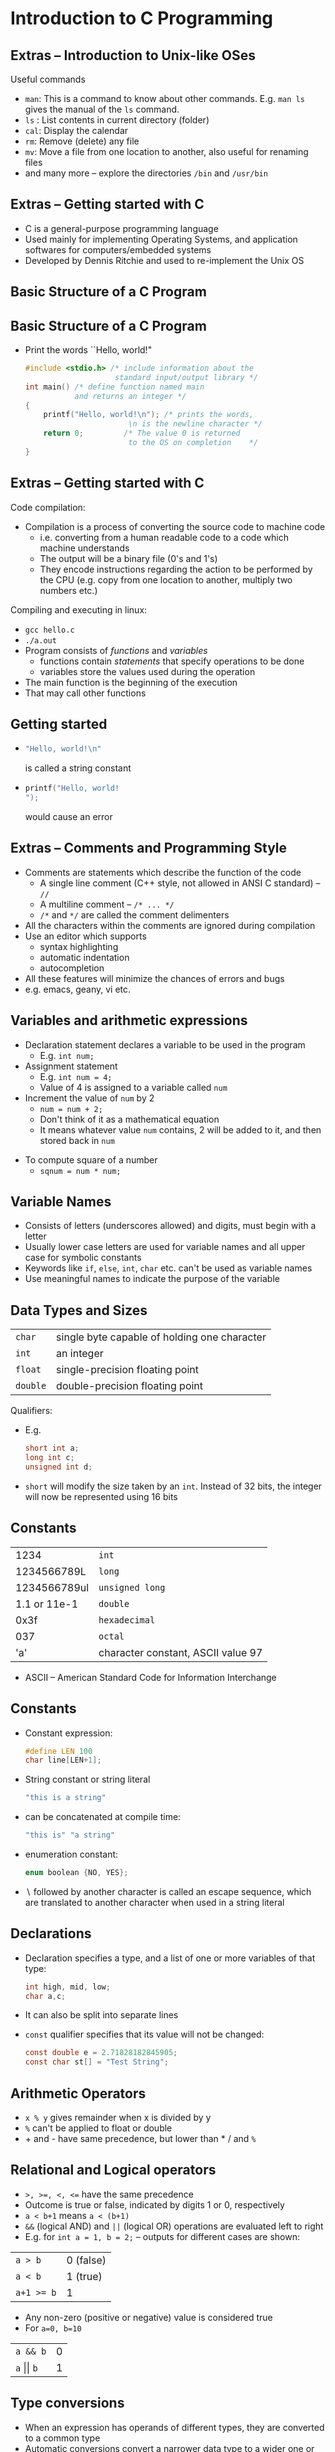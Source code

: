 #+latex_class: beamer
* Introduction to C Programming
** Extras -- Introduction to Unix-like OSes
Useful commands
- ~man~: This is a command to know about other commands. E.g. ~man ls~ gives the manual of the ~ls~ command. 
- ~ls~ : List contents in current directory (folder)
- ~cal~: Display the calendar
- ~rm~: Remove (delete) any file
- ~mv~: Move a file from one location to another, also useful for renaming files
- and many more -- explore the directories ~/bin~ and ~/usr/bin~

** Extras -- Getting started with C 
- C is a general-purpose programming language
- Used mainly for implementing Operating Systems, and application softwares for computers/embedded systems
- Developed by Dennis Ritchie and used to re-implement the Unix OS

** Basic Structure of a C Program

\begin{verbatim}
Preprocessor Directives 

Global Declarations

main()
{
  Local Declarations

  Statements
}

User defined functions
\end{verbatim}

** Basic Structure of a C Program
- Print the words ``Hello, world!"

  #+begin_src C
  #include <stdio.h> /* include information about the 
                      standard input/output library */
  int main() /* define function named main 
             and returns an integer */
  {
      printf("Hello, world!\n"); /* prints the words, 
                         \n is the newline character */
      return 0;         /* The value 0 is returned 
                         to the OS on completion    */
  }
  #+end_src


** Extras -- Getting started with C 
Code compilation:
- Compilation is a process of converting the source code to machine code
  - i.e. converting from a human readable code to a code which machine understands
  - The output will be a binary file (0's and 1's)
  - They encode instructions regarding the action to be performed by the CPU (e.g. copy from one location to another, multiply two numbers etc.)
Compiling and executing in linux:
- ~gcc hello.c~
- ~./a.out~
- Program consists of /functions/ and /variables/
  - functions contain /statements/ that specify operations to be done
  - variables store the values used during the operation
- The main function is the beginning of the execution
- That may call other functions

** Getting started
-  
  #+begin_src C
  "Hello, world!\n" 
  #+end_src
  is called a string constant
- 
  #+begin_src C
    printf("Hello, world!
    "); 
  #+end_src
  would cause an error

** Extras -- Comments and Programming Style
- Comments are statements which describe the function of the code 
 - A single line comment (C++ style, not allowed in ANSI C standard) -- ~//~
 - A multiline comment -- ~/* ... */~
 - ~/*~ and ~*/~ are called the comment delimenters
- All the characters within the comments are ignored during compilation
- Use an editor which supports 
 - syntax highlighting 
 - automatic indentation
 - autocompletion
- All these features will minimize the chances of errors and bugs
- e.g. emacs, geany, vi etc.
 
** Variables and arithmetic expressions
- Declaration statement declares a variable to be used in the program
  - E.g. ~int num;~
- Assignment statement
  - E.g. ~int num = 4;~
  - Value of 4 is assigned to a variable called ~num~ 
- Increment the value of ~num~ by 2
  - ~num = num + 2;~
  - Don't think of it as a mathematical equation
  - It means whatever value ~num~ contains, 2 will be added to it, and then stored back in ~num~
# - In pseudocode form, it can be written as: $num \gets num + 2$
- To compute square of a number
 - ~sqnum = num * num;~

** Variable Names
- Consists of letters (underscores allowed) and digits, must begin with a letter
- Usually lower case letters are used for variable names and all upper case for symbolic constants
- Keywords like ~if~, ~else~, ~int~, ~char~ etc. can't be used as variable names
- Use meaningful names to indicate the purpose of the variable

# ** For Loop to display a number and its square
# #+begin_src C
# #include <stdio.h>
# 
# int main()
# {
#   int num;
#   for (num=1; num < 11; num++) {
#     printf("%d %d\n", num, num*num);
#   }
#   return 0;
# }
# #+end_src


** Data Types and Sizes
#+ATTR_LATEX: align=lp{9cm}
| ~char~   | single byte capable of holding one character  |
| ~int~    | an integer                                    |
| ~float~  | single-precision floating point               |
| ~double~ | double-precision floating point               |

Qualifiers:
- E.g.
  #+begin_src C
  short int a;
  long int c;
  unsigned int d;
  #+end_src
- ~short~ will modify the size taken by an ~int~. Instead of 32 bits, the integer will now be represented using 16 bits
# - The size of the variable depends on the machine architecture and the compiler
# - E.g. In 64 bit linux and gcc, ~short int~ takes 2 bytes, ~int~ takes 4 bytes, ~long int~ takes 8 bytes
# - In 32 bit linux and gcc, ~short int~ takes 2 bytes, ~int~ takes 4 bytes, ~long int~ takes 4 bytes
# - May be checked by using sizeof operator

** Constants
#+ATTR_LATEX: align=|l|l|
| 1234         | ~int~                              |
| 1234566789L  | ~long~                             |
| 1234566789ul | ~unsigned long~                    |
| 1.1 or 11e-1 | ~double~                           |
| 0x3f         | ~hexadecimal~                      |
| 037          | ~octal~                            |
| 'a'          | character constant, ASCII value 97 |
- ASCII -- American Standard Code for Information Interchange

** Constants
- Constant expression:
  #+begin_src C
  #define LEN 100
  char line[LEN+1];
  #+end_src 
- String constant or string literal
  #+begin_src C
  "this is a string" 
  #+end_src
- can be concatenated at compile time:
  #+begin_src C  
  "this is" "a string"
  #+end_src
- enumeration constant: 
  #+begin_src C
  enum boolean {NO, YES};
  #+end_src
- $\backslash$ followed by another character is called an escape sequence, 
  which are translated to another character when used in a string literal
** Declarations
- Declaration specifies a type, and a list of one or more variables of that type:
  #+begin_src C
  int high, mid, low;
  char a,c;
  #+end_src
- It can also be split into separate lines
- ~const~ qualifier specifies that its value will not be changed:
  #+begin_src C
  const double e = 2.71828182845905;
  const char st[] = "Test String";
  #+end_src
** Arithmetic Operators
- ~x % y~ gives remainder when x is divided by y
- ~%~ can't be applied to float or double
- + and - have same precedence, but lower than * / and ~%~

** Relational and Logical operators
- ~>, >=, <, <=~ have the same precedence
- Outcome is true or false, indicated by digits 1 or 0, respectively
- ~a < b+1~ means ~a < (b+1)~
- ~&&~ (logical AND) and ~||~ (logical OR) operations are evaluated left to right
- E.g. for ~int a = 1, b = 2;~ -- outputs for different cases are shown:
#+ATTR_LATEX: align=|l|l|
| ~a > b~    | 0 (false) |
| ~a < b~    | 1 (true)  |
| ~a+1 >= b~ | 1         | 
- Any non-zero (positive or negative) value is considered true
- For ~a=0, b=10~
#+ATTR_LATEX: align=|l|l|
| ~a && b~             | 0 |
| ~a~ $\vert\vert$ ~b~ | 1 |

#  - Evaluation stops as soon as falsehood or truth of the result is encountered
# - E.g. a loop for the function ~getline~
#  #+begin_src C
#  for(i=0; i<lim-1 && (c=getchar()) != '\n' && 
#                       c != EOF; i++)
#    s[i] = c;
#  #+end_src

** Type conversions
- When an expression has operands of different types, they are converted to a common type
- Automatic conversions convert a narrower data type to a wider one or vice versa
 - E.g. f = f + i; 
 - An implementation of ~atoi~ to convert a character string of digits to its numeric equivalent
#  #+begin_src C
#  int atoi(char s[])
#  {
#    int i,n;
#    n = 0;
#    for (i = 0; s[i] <= '0' && s[i] <= '9'; i++)
#      n = 10*n + (s[i] - '0');
#    return n;
#  }
#  #+end_src
- Type conversions can also be forced with a unary operator called a /cast/
  E.g. to convert 'i' from an integer to a double, we may use ~(double)i~

** Type conversions
E.g.
- Implicit type conversion
  #+begin_src C
  int i = 3, j;
  float f = 4.0;
  f = i+f;
  #+end_src
  - On the RHS, ~i~ is converted to float first, then addition is performed, and finally assigned to ~f~
  - If ~i~ was on the LHS instead of ~f~, all the above steps occur, but during assignment the result is converted to an integer
- Explicit type conversion (casting)
  - This is useful when dealing with fractions having integer data type
  #+begin_src C
  int i=11, j=12;
  float f=(float)i/j;
  #+end_src
  - If we had left out '(float)', the result would have been 0

** Extras -- Floating Point Representation
The ~float~ and ~double~ data types are represented using IEEE 754 floating point format
- ~float~ takes 32 bits of memory
- Its format is given by 
  #+ATTR_LATEX: align=|p{1ex}|p{8ex}|p{23ex}|
  |---+-------+---------------|
  | S | E (8) | Mantissa (23) |
  |---+-------+---------------|
- Value is : $(-1)^{S} \times 2^{E-127}\times$ Mantissa
- ~double~ takes 64 bit of memory and the format is given below
#+ATTR_LATEX: align=|p{1ex}|p{11ex}|p{42ex}|
|---+--------+---------------|
| S | E (11) | Mantissa (52) |
|---+--------+---------------|
- Value is given by: $(-1)^{S}\times 2^{E-1023}\times$ Mantissa
- Search around for examples

** Increment and Decrement operators
- ~++~ adds 1 to operand 
- ~--~ subtracts 1 from the operand
- Can be used as postfix or prefix
- ~x++;~ and ~++x;~ is same as ~x = x+1;~
- The following table shows the difference when using the increment operator as a postfix and a prefix to the variable ~x~
#+ATTR_LATEX: align=|p{5cm}|l|
|--------------------------+-----------------------|
| Using increment operator | Equivalent statements |
|--------------------------+-----------------------|
| ~int x = 5;~             | ~int x = 5;~          |
| ~int a = x++;~           | ~int a = x;~          |
|                          | ~x = x+1;~            |
|--------------------------+-----------------------|
| ~int x = 5;~             | ~int x = 5;~          |
| ~int a = ++x;~           | ~x = x+1;~            |
|                          | ~int a = x;~          |
|--------------------------+-----------------------|
- The same applies to the decrement operator too
#   #+begin_src C
#   int a, b;
#   int x = 5;
#   a = x++; // x is used before incrementing
#   b = ++x; // x is used after incrementing
#   #+end_src
# - a has 5
# - b has 7

** Bitwise Operators
- Has six operators for bit manipulation
#+ATTR_LATEX: align=|l|l|
| &       | bitwise AND              |
| $\vert$ | bitwise inclusive OR     |
| ~^~     | bitwise exclusive OR     |
| ~<<~    | left shift               |
| ~>>~    | right shift              |
| ~       | one's complement (unary) |
- & masks of some bits
 - ~n = n & 0177;~ 
 - last 7 bits retain the previous values, all higher bits set to 0

** Extras -- Experiment with debugger (gdb)
- ~gdb~ is a standard debugger available in GNU/Linux systems
- A debugger can be used to pause a running program and check the state of program (values in variables, trace of functions called etc)
- Along with being a debugger, it can be used as a programmer's calculator
- Run ~gdb~ without arguments
- Set a variable in ~gdb~ and try all the operators
 - ~(gdb) set $a = 10~ 
 - ~(gdb) p/t $a~
 - ~(gdb) p/t ~$a~
 - ~(gdb) p/t $a&10~
- ~/t~ is a switch to the print command which tells the debugger to display the variable in binary
- Other switches: ~/x~, ~/o~, ~/d~

** Assignment operators and expressions
- Expressions where a variable on LHS is repeated immediately on the RHS can be written in a compact form
 - ~i = i+2;~ $\implies$ ~i += 2;~
 - ~+=~ is called an assignment operator
- Thus

   expr_1 op= expr_2 is equivalent to
 
   expr_1 = (expr_1) op (expr_2)
 
 - ~x *= y+1;~ means ~x = x * (y+1);~

# ** Conditional Expressions
# - Computing maximum of 2 numbers:
#
#  #+begin_src C
#  if (a>b)
#    z = a;
#  else
#    z = b;
#  #+end_src
# - Can be done in a shorter way using ternary operator ~?:~
#  - ~z = (a>b) ? a : b;~

** Operator Precedence

#+ATTR_LATEX: align=|p{7cm}|l|
|-----------------------------------+---------------|
| Operators                         | Associativity |
|-----------------------------------+---------------|
| ~() [] -> .~                      | left to right |
| ~! ~ ++ -- + - * & (type) sizeof~ | right to left |
| ~* / %~                           | left to right |
| ~+ -~                             | left to right |
| ~<< >>~                           | left to right |
| ~< <= >= >~                       | left to right |
| ~== !=~                           | left to right |
| ~&~                               | left to right |
| ~^~                               | left to right |
| $\vert$                           | left to right |
| ~&&~                              | left to right |
| $\vert\vert$                      | left to right |
| ~?:~                              | right to left |
| ~= += -=~ etc.                    | right to left |
| ,                                 | left to right |
|-----------------------------------+---------------|

** Operator Precedence -- Examples
- From the table, find the output of each, when ~a = 2~, ~b = 3~, ~c = 4~
  - ~a + b<<3 + c~
  - ~a ^ b & 5 + c * 3~
  - ~(a ^ b) & (5 + c) * 3~